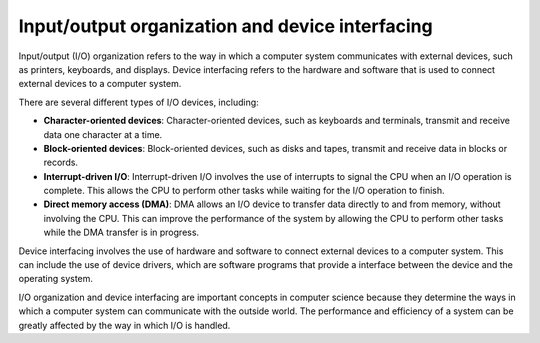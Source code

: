 Input/output organization and device interfacing
================================================

Input/output (I/O) organization refers to the way in which a computer
system communicates with external devices, such as printers, keyboards,
and displays. Device interfacing refers to the hardware and software
that is used to connect external devices to a computer system.

There are several different types of I/O devices, including:

-  **Character-oriented devices**: Character-oriented devices, such as
   keyboards and terminals, transmit and receive data one character at a
   time.

-  **Block-oriented devices**: Block-oriented devices, such as disks and
   tapes, transmit and receive data in blocks or records.

-  **Interrupt-driven I/O**: Interrupt-driven I/O involves the use of
   interrupts to signal the CPU when an I/O operation is complete. This
   allows the CPU to perform other tasks while waiting for the I/O
   operation to finish.

-  **Direct memory access (DMA)**: DMA allows an I/O device to transfer
   data directly to and from memory, without involving the CPU. This can
   improve the performance of the system by allowing the CPU to perform
   other tasks while the DMA transfer is in progress.

Device interfacing involves the use of hardware and software to connect
external devices to a computer system. This can include the use of
device drivers, which are software programs that provide a interface
between the device and the operating system.

I/O organization and device interfacing are important concepts in
computer science because they determine the ways in which a computer
system can communicate with the outside world. The performance and
efficiency of a system can be greatly affected by the way in which I/O
is handled.
